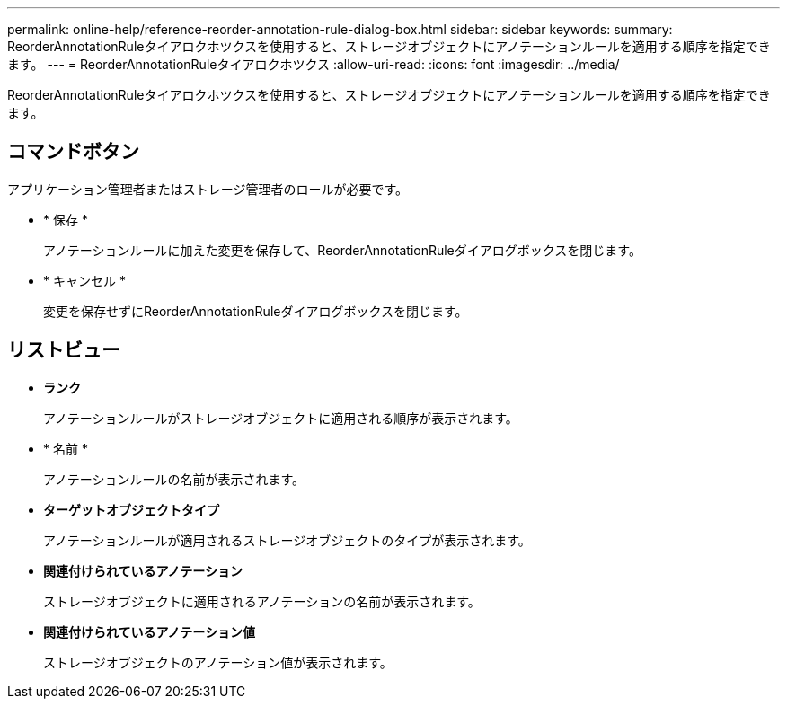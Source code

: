 ---
permalink: online-help/reference-reorder-annotation-rule-dialog-box.html 
sidebar: sidebar 
keywords:  
summary: ReorderAnnotationRuleタイアロクホツクスを使用すると、ストレージオブジェクトにアノテーションルールを適用する順序を指定できます。 
---
= ReorderAnnotationRuleタイアロクホツクス
:allow-uri-read: 
:icons: font
:imagesdir: ../media/


[role="lead"]
ReorderAnnotationRuleタイアロクホツクスを使用すると、ストレージオブジェクトにアノテーションルールを適用する順序を指定できます。



== コマンドボタン

アプリケーション管理者またはストレージ管理者のロールが必要です。

* * 保存 *
+
アノテーションルールに加えた変更を保存して、ReorderAnnotationRuleダイアログボックスを閉じます。

* * キャンセル *
+
変更を保存せずにReorderAnnotationRuleダイアログボックスを閉じます。





== リストビュー

* *ランク*
+
アノテーションルールがストレージオブジェクトに適用される順序が表示されます。

* * 名前 *
+
アノテーションルールの名前が表示されます。

* *ターゲットオブジェクトタイプ*
+
アノテーションルールが適用されるストレージオブジェクトのタイプが表示されます。

* *関連付けられているアノテーション*
+
ストレージオブジェクトに適用されるアノテーションの名前が表示されます。

* *関連付けられているアノテーション値*
+
ストレージオブジェクトのアノテーション値が表示されます。


